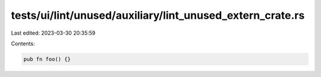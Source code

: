 tests/ui/lint/unused/auxiliary/lint_unused_extern_crate.rs
==========================================================

Last edited: 2023-03-30 20:35:59

Contents:

.. code-block:: rs

    pub fn foo() {}


